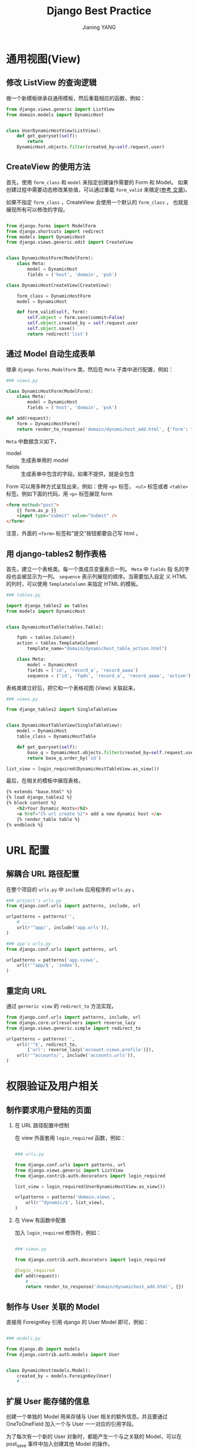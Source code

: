 #+TITLE: Django Best Practice
#+AUTHOR: Jianing YANG
#+EMAIL: jianingy.yang@gmail.com
#+OPTIONS: H:2 num:nil toc:t \n:nil @:t ::t |:t ^:t -:t f:t *:t <:t

* 通用视图(View)
** 修改 ListView 的查询逻辑

做一个新模板继承自通用模板，然后重载相应的函数，例如：

#+BEGIN_SRC python
from django.views.generic import ListView
from domain.models import DynamicHost


class UserDynamicHostView(ListView):
    def get_queryset(self):
        return
    DynamicHost.objects.filter(created_by=self.request.user)

#+END_SRC

** CreateView 的使用方法

首先，使用 =form_class= 和 =model= 来指定创建操作需要的 Form 和 Model。
如果创建过程中需要动态修改某些值，可以通过重载 =form_valid= 来搞定([[http://stackoverflow.com/questions/5607205/how-can-i-make-a-generic-class-based-create-view-for-a-model][参考
文章]])。

如果不指定 =form_class= ，CreateView 会使用一个默认的 =form_class= ，
也就是展现所有可以修改的字段。

#+BEGIN_SRC python

from django.forms import ModelForm
from django.shortcuts import redirect
from models import DynamicHost
from django.views.generic.edit import CreateView


class DynamicHostForm(ModelForm):
    class Meta:
        model = DynamicHost
        fields = ('host', 'domain', 'psk')

class DynamicHostCreateView(CreateView):

    form_class = DynamicHostForm
    model = DynamicHost

    def form_valid(self, form):
        self.object = form.save(commit=False)
        self.object.created_by = self.request.user
        self.object.save()
        return redirect('list')

#+END_SRC




** 通过 Model 自动生成表单

继承 =django.forms.ModelForm= 类，然后在 =Meta= 子类中进行配置，例如：

#+BEGIN_SRC python
### views.py

class DynamicHostForm(ModelForm):
    class Meta:
        model = DynamicHost
        fields = ('host', 'domain', 'psk')

def add(request):
    form = DynamicHostForm()
    return render_to_response('domain/dynamichost_add.html', {'form': form})
#+END_SRC

=Meta= 中数据含义如下，
- model :: 生成表单用的 model
- fields :: 生成表单中包含的字段。如果不提供，就是全包含

Form 可以用多种方式呈现出来，例如：使用 =<p>= 标签， =<ul>= 标签或者
=<table>= 标签。例如下面的代码，用 =<p>= 标签展现 form
#+BEGIN_SRC html
<form method="post">
    {{ form.as_p }}
    <input type="submit" value="Submit" />
</form>
#+END_SRC

注意，外面的 =<form>= 标签和"提交”按钮都要自己写 html 。

** 用 django-tables2 制作表格

首先，建立一个表格类。每一个类成员变量表示一列。 =Meta= 中 =fields= 指
名的字段也会被显示为一列。 =sequence= 表示列展现的顺序。当需要加入自定
义 HTML 的列时，可以使用 =TemplateColumn= 来指定 HTML 的模板。

#+BEGIN_SRC python
### tables.py

import django_tables2 as tables
from models import DynamicHost


class DynamicHostTable(tables.Table):

    fqdn = tables.Column()
    action = tables.TemplateColumn(
        template_name="domain/dynamichost_table_action.html")

    class Meta:
        model = DynamicHost
        fields = ('id', 'record_a', 'record_aaaa')
        sequence = ('id', 'fqdn', 'record_a', 'record_aaaa', 'action')
#+END_SRC

表格类建立好后，把它和一个表格视图 (View) 关联起来，
#+BEGIN_SRC python
### views.py

from django_tables2 import SingleTableView


class DynamicHostTableView(SingleTableView):
    model = DynamicHost
    table_class = DynamicHostTable

    def get_queryset(self):
        base_q = DynamicHost.objects.filter(created_by=self.request.user)
        return base_q.order_by('id')

list_view = login_required(DynamicHostTableView.as_view())
#+END_SRC

最后，在相关的模板中展现表格，

#+BEGIN_SRC html
{% extends "base.html" %}
{% load django_tables2 %}
{% block content %}
    <h2>Your Dynamic Hosts</h2>
    <a href="{% url create %}"> add a new dynamic host </a>
    {% render_table table %}
{% endblock %}
#+END_SRC

* URL 配置
** 解耦合 URL 路径配置

在整个项目的 =urls.py= 中 =include= 应用程序的 =urls.py= 。
#+BEGIN_SRC python
### project's urls.py
from django.conf.urls import patterns, include, url

urlpatterns = patterns('',
    # ...
    url(r'^app/', include('app.urls')),
)

### app's urls.py
from django.conf.urls import patterns, url

urlpatterns = patterns('app.views',
    url(r'^app/$', 'index'),
)
#+END_SRC

** 重定向 URL

通过 =gerneric view= 的 =redirect_to= 方法实现，

#+BEGIN_SRC python
from django.conf.urls import patterns, include, url
from django.core.urlresolvers import reverse_lazy
from django.views.generic.simple import redirect_to

urlpatterns = patterns('',
    url(r'^$', redirect_to,
   	    {'url': reverse_lazy('account.views.profile')}),
    url(r'^accounts/', include('accounts.urls')),
)

#+END_SRC

* 权限验证及用户相关
** 制作要求用户登陆的页面

*** 在 URL 路径配置中控制

在 view 外面套用 =login_required= 函数，例如：

#+BEGIN_SRC python

### urls.py

from django.conf.urls import patterns, url
from django.views.generic import ListView
from django.contrib.auth.decorators import login_required

list_view = login_required(UserDynamicHostView.as_view())

urlpatterns = patterns('domain.views',
    url(r'^dynamic/$', list_view),
)

#+END_SRC

*** 在 View 有函数中配置

加入 =login_required= 修饰符，例如：

#+BEGIN_SRC python

### views.py

from django.contrib.auth.decorators import login_required

@login_required
def add(request):
    # ...
    return render_to_response('domain/dynamichost_add.html', {})

#+END_SRC

** 制作与 User 关联的 Model

直接用 ForeignKey 引用 django 的 User Model 即可，例如：

#+BEGIN_SRC python

### models.py

from django.db import models
from django.contrib.auth.models import User


class DynamicHost(models.Model):
    created_by = models.ForeignKey(User)
    # ...

#+END_SRC
** 扩展 User 能存储的信息

创建一个单独的 Model 用来存储与 User 相关的额外信息。并且要通过
OneToOneField 加入一个与 User 一一对应的引用字段。

为了每次有一个新的 User 对象时，都能产生一个与之关联的 Model，可以在
post_save 事件中加入创建其他 Model 的操作。

下面给出一个完整的例子，

#+BEGIN_SRC python
from django.db import models
from django.contrib.auth.models import User
from django.db.models.signals import post_save

class UserProfile(models.Model):
    user = models.OneToOneField(User)
    invited_by = models.ForeignKey(User, related_name="invited_by",
                                      null=True, blank=True)
    force_change_password = models.BooleanField()
    description = models.TextField(blank=True, default="")

def create_user_profile(sender, instance, created, **kwargs):
    # refer to https://docs.djangoproject.com/en/dev/topics/auth/#django.contrib.auth.models.UserManager.create_user
    if created:
        UserProfile.objects.create(user=instance)

post_save.connect(create_user_profile, sender=User)
#+END_SRC
** 获取当前登陆用户信息

在有 =request= 的上下文中，使用 =request.user=


* 数据验证以及数据修正
** 在用户提交表单后对表单数据进行修改

先用 =form.save(commit=False)= 获取下用户提交的数据。然后操作 =form=。
最后用 =save()= 方法保存，例如：

#+BEGIN_SRC python

### views.py

    if request.method == 'POST':
        form = DynamicHostForm(request.POST)
        if form.is_valid():
            new_host = form.save(commit=False)
            new_host.created_by = request.user
            new_host.save()
            return HttpResponseRedirect('/thanks/')

#+END_SRC



* 数据建模

** 自动写入创建时间

#+BEGIN_EXAMPLE
date = models.DateTimeField(default=datetime.now, blank=True)
#+END_EXAMPLE


** 多字段唯一索引

通过 Meta 里面加入 =unique_together= 来实现。

#+BEGIN_SRC python
class IPv6Address(models.Model):

    # Basic Information
    prefix = models.CharField(_('Prefix'), max_length=48,
                              unique=True, null=False, blank=False)
    hostid = models.CharField(_('Host ID'), max_length=48,
                              null=False, blank=False)


    class Meta:
        unique_together = ('prefix', 'hostid')

#+END_SRC


** 创建虚 Model

Django 允许我们创建一个用来被其他 Model 继承的虚拟 Model。为了不让
Django 给这个虚拟 Model 创建对应的数据库表，需要通过 Meta 来声明一个
Model 为虚拟 Model 。例如：

#+BEGIN_SRC python
class RecordCustom(models.Model):
   name = models.CharField(max_length=255)
   value = models.CharField(max_length=255)
   ttl = models.CharField(max_length=32)
   zone = models.ForeignKey(Zone)

   def __unicode__(self):
       return "%s %s IN %s %s" % (self.name, self.ttl, self.record_type, self.value)

    class Meta:
        abstract = True


class RecordMX(RecordCustom):
    record_type = 'MX'

    class Meta:
        verbose_name = 'Record MX'
        verbose_name_plural = 'Record MX'

class RecordCNAME(RecordCustom):
    record_type = 'CNAME'

    class Meta:
        verbose_name = 'Record CNAME'
        verbose_name_plural = 'Record CNAME'
#+END_SRC

* 其他

** 管理界面中 APP 名称的修改

请参考：
http://ionelmc.wordpress.com/2011/06/24/custom-app-names-in-the-django-admin/

这里摘录一小段代码
#+BEGIN_SRC python
class string_with_title(str):
    def __new__(cls, value, title):
        instance = str.__new__(cls, value)
        instance._title = title
        return instance

    def title(self):
        return self._title

    __copy__ = lambda self: self
    __deepcopy__ = lambda self, memodict: self

class Stuff(models.Model):
    class Meta:
        app_label = string_with_title("stuffapp", "The stuff box")
        # 'stuffapp' is the name of the django app
        verbose_name = 'The stuff'
        verbose_name_plural = 'The bunch of stuff'


#+END_SRC

